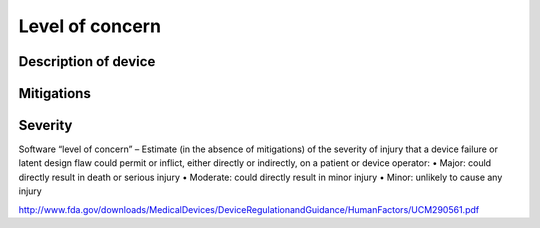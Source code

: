 Level of concern
================

Description of device
---------------------

Mitigations
-----------

Severity
--------

Software “level of concern” – Estimate (in the absence of mitigations)
of the severity of injury that a device failure or latent design flaw
could permit or inflict, either directly or indirectly, on a patient or
device operator: • Major: could directly result in death or serious
injury • Moderate: could directly result in minor injury • Minor:
unlikely to cause any injury

http://www.fda.gov/downloads/MedicalDevices/DeviceRegulationandGuidance/HumanFactors/UCM290561.pdf

.. raw:: html

   <div class="references">

.. raw:: html

   </div>
